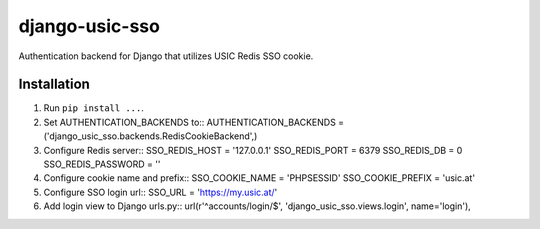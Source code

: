 django-usic-sso
===============

Authentication backend for Django that utilizes USIC Redis SSO cookie.

------------
Installation
------------

1. Run ``pip install ...``.

2. Set AUTHENTICATION_BACKENDS to::
   AUTHENTICATION_BACKENDS = ('django_usic_sso.backends.RedisCookieBackend',)

3. Configure Redis server::
   SSO_REDIS_HOST = '127.0.0.1'
   SSO_REDIS_PORT = 6379
   SSO_REDIS_DB = 0
   SSO_REDIS_PASSWORD = ''

4. Configure cookie name and prefix::
   SSO_COOKIE_NAME = 'PHPSESSID'
   SSO_COOKIE_PREFIX = 'usic.at'

5. Configure SSO login url::
   SSO_URL = 'https://my.usic.at/'

6. Add login view to Django urls.py::
   url(r'^accounts/login/$', 'django_usic_sso.views.login', name='login'),
